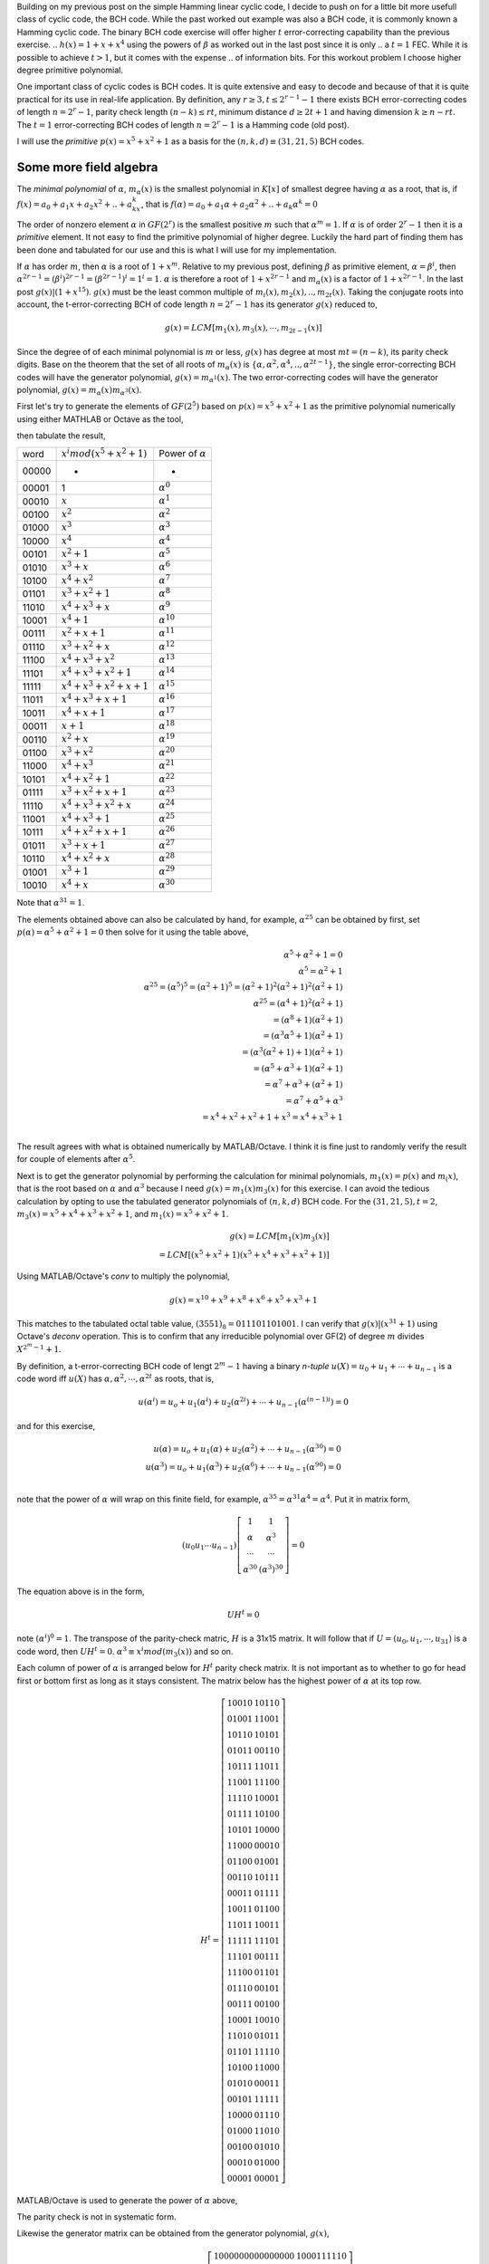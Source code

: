 .. title: Binary BCH work out example 
.. slug: bch_1_x2_x5
.. date: 2017-02-26 23:39:17 UTC
.. tags: misc, mathjax, latex, draft
.. category: math 
.. link: 
.. description: BCH code based on g(x)=1+x**2+x**5
.. type: text

Building on my previous post on the simple Hamming linear cyclic code, I decide to push on for a little bit
more usefull class of cyclic code, the BCH code. While the past worked out example was also a BCH code, it
is commonly known a Hamming cyclic code. The binary BCH code exercise will offer higher :math:`t` 
error-correcting capability than the previous exercise.
.. :math:`h(x)=1+x+x^4` using the powers of :math:`\beta` as worked out in the last post since it is only 
.. a :math:`t=1` FEC. While it is possible to achieve :math:`t > 1`, but it comes with the expense
.. of information bits. For this workout problem I choose higher degree primitive polynomial.

.. TEASER_END

One important class of cyclic codes is BCH codes. It is quite extensive and easy to decode and
because of that it is quite practical for its use in real-life application. By definition,
any :math:`r \ge 3, t \leq 2^{r-1}-1` there exists BCH error-correcting codes of length :math:`n=2^r -1`,
parity check length :math:`(n-k) \le rt`,  minimum distance :math:`d \ge 2t + 1` and
having dimension :math:`k \geq n-rt`.  The :math:`t=1` error-correcting BCH codes of length 
:math:`n=2^r-1` is a Hamming code (old post).

I will use the *primitive* :math:`p(x)=x^5+x^2+1` as a basis for the :math:`(n,k,d) \equiv (31,21,5)` BCH codes.


Some more field algebra
------------------------

The *minimal polynomial* of :math:`\alpha`, :math:`m_{\alpha}(x)` is the smallest polynomial in
:math:`K[x]` of smallest degree having :math:`\alpha` as a root, that is, if :math:`f(x)=a_0+
a_1x+a_2x^2+..+a_kx^k`, that is :math:`f(\alpha)=a_0+a_1\alpha+a_2\alpha^2+..+a_k\alpha^k = 0`

The order of nonzero element :math:`\alpha` in :math:`GF(2^r)` is the smallest positive :math:`m`
such that :math:`\alpha^m = 1`. If :math:`\alpha` is of order :math:`2^r-1` then it is a *primitive*
element. It not easy to find the primitive polynomial of higher degree. Luckily the hard part
of finding them has been done and tabulated for our use and this is what I will use for my
implementation.

If :math:`\alpha` has order :math:`m`, then :math:`\alpha` is a root of :math:`1+x^m`.
Relative to my previous post, defining :math:`\beta` as primitive element, :math:`\alpha=\beta^i`,
then :math:`\alpha^{2r-1}=(\beta^i)^{2r-1}= (\beta^{2r-1})^i = 1^i = 1`. :math:`\alpha` is therefore
a root of :math:`1+x^{2r-1}` and :math:`m_\alpha(x)` is a factor of :math:`1+x^{2r-1}`. In the last
post :math:`g(x) | (1+x^{15})`. :math:`g(x)` must be the least common multiple of 
:math:`m_i(x),m_2(x),..,m_{2t}(x)`. Taking the conjugate roots into account, the t-error-correcting 
BCH of code length :math:`n=2^r-1` has its generator :math:`g(x)` reduced to,

.. math:: 

        g(x) = LCM[m_1(x),m_3(x),\cdots,m_{2t-1}(x)]

Since the degree of of each minimal polynomial is :math:`m` or less, :math:`g(x)` has degree
at most :math:`mt = (n-k)`, its parity check digits.
Base on the theorem that the set of all roots of :math:`m_\alpha(x)` is 
:math:`\{\alpha,\alpha^2,\alpha^4,..,\alpha^{2t-1}\}`, the single error-correcting BCH codes
will have the generator polynomial, :math:`g(x) = m_{\alpha^1}(x)`. The two error-correcting codes
will have the generator polynomial, :math:`g(x) =  m_\alpha(x)m_{\alpha^3}(x)`.

First let's try to generate the elements of :math:`GF(2^5)` based on :math:`p(x)=x^5+x^2+1` as
the primitive polynomial numerically using either MATHLAB or Octave as the tool,

.. code-block::
   :linenos:
        
        >> I=eye(31);
        >> gx=[1 0 0 1 0 1];
        >> I=I(31:-1:1,:);
        >> q=zeros(31,26);r=I;
        >> for i=1:31 [q(i,:),r(i,:)]=deconv(I(i,:),gx);end
        >> r=mod(r(:,27:31),2);

then tabulate the result,

======   =================================  ============================
word      :math:`x^i mod(x^5+x^2+1)`            Power of :math:`\alpha`
------   ---------------------------------  ----------------------------
00000       -                                   -
00001       1                                   :math:`\alpha^0`
00010       :math:`x`                           :math:`\alpha^1`    
00100       :math:`x^2`                         :math:`\alpha^2`
01000       :math:`x^3`                         :math:`\alpha^3`    
10000       :math:`x^4`                         :math:`\alpha^4`    
00101       :math:`x^2+1`                       :math:`\alpha^5`     
01010       :math:`x^3+x`                       :math:`\alpha^6`
10100       :math:`x^4+x^2`                     :math:`\alpha^7`
01101       :math:`x^3+x^2+1`                   :math:`\alpha^8`
11010       :math:`x^4+x^3+x`                   :math:`\alpha^9`
10001       :math:`x^4+1`                       :math:`\alpha^{10}`
00111       :math:`x^2+x+1`                     :math:`\alpha^{11}`
01110       :math:`x^3+x^2+x`                   :math:`\alpha^{12}`
11100       :math:`x^4+x^3+x^2`                 :math:`\alpha^{13}`
11101       :math:`x^4+x^3+x^2+1`               :math:`\alpha^{14}`
11111       :math:`x^4+x^3+x^2+x+1`             :math:`\alpha^{15}`
11011       :math:`x^4+x^3+x+1`                 :math:`\alpha^{16}`
10011       :math:`x^4+x+1`                     :math:`\alpha^{17}`
00011       :math:`x+1`                         :math:`\alpha^{18}`
00110       :math:`x^2+x`                       :math:`\alpha^{19}`
01100       :math:`x^3+x^2`                     :math:`\alpha^{20}`
11000       :math:`x^4+x^3`                     :math:`\alpha^{21}`
10101       :math:`x^4+x^2+1`                   :math:`\alpha^{22}`
01111       :math:`x^3+x^2+x+1`                 :math:`\alpha^{23}`
11110       :math:`x^4+x^3+x^2+x`               :math:`\alpha^{24}`
11001       :math:`x^4+x^3+1`                   :math:`\alpha^{25}`
10111       :math:`x^4+x^2+x+1`                 :math:`\alpha^{26}`
01011       :math:`x^3+x+1`                     :math:`\alpha^{27}`
10110       :math:`x^4+x^2+x`                   :math:`\alpha^{28}`
01001       :math:`x^3+1`                       :math:`\alpha^{29}`
10010       :math:`x^4+x`                       :math:`\alpha^{30}`
======   =================================  ============================

Note that :math:`\alpha^{31}=1`. 

.. graphviz::

        digraph m1 {
        graph [label="polynomial m1(x)", splines=ortho];
        0 [label="input", shape=none];
	1 [label="output",shape=none];
        a [label="x",shape=box];
        b [label="x2",shape=box];
        c [label="x3",shape=box];
        d [label="x4",shape=box];
        e [label="x5",shape=box];
        E[label="",shape=circle];
	  A[label="+",shape=doublecircle];
	  B[label="",shape=circle];
	  C[label="+",shape=doublecircle];
	  D[label="",shape=circle];
	  E1[label="",shape=circle];
        
        {rank=same; 0->A;};
        {rank=same; D;B;E1};
	D->B [constraint=false]
        D->C
        {rank=same;A->a->b->C->c->d->e->E};
	E->E1 [constraint=false];
	{rank=same;E->1};
	{rank=same;E1->D [constraint=false]};

        {B->A };
        }

The elements obtained above can also be calculated by hand, for example, :math:`\alpha^{25}`
can be obtained by first, set :math:`p(\alpha) = \alpha^5+\alpha^2+1=0` then solve for it 
using the table above,

.. math::
        
        \alpha^5+\alpha^2+1 = 0 \\
        \alpha^5 = \alpha^2+1 \\
        \alpha^{25}=(\alpha^5)^5 = (\alpha^2+1)^5 = (\alpha^2+1)^2(\alpha^2+1)^2(\alpha^2+1) \\
        \alpha^{25}=(\alpha^4+1)^2(\alpha^2+1) \\
                   =(\alpha^8+1)(\alpha^2+1) \\
                   =(\alpha^3\alpha^5+1)(\alpha^2+1) \\
                   =(\alpha^3(\alpha^2+1)+1)(\alpha^2+1) \\
                   =(\alpha^5+\alpha^3+1)(\alpha^2+1) \\
                   =\alpha^7+\alpha^3+(\alpha^2+1) \\
                   =\alpha^7+\alpha^5+\alpha^3 \\
                   = x^4+x^2+x^2+1+x^3 = x^4+x^3+1 \\


The result agrees with what is obtained numerically by MATLAB/Octave. I think it is fine just to
randomly verify the result for couple of elements after :math:`\alpha^5`.

Next is to get the generator polynomial by performing the calculation for minimal polynomials,
:math:`m_1(x)=p(x)` and :math:`m_(x)`, that is the root based on 
:math:`\alpha` and :math:`\alpha^3`
because I need :math:`g(x)=m_1(x)m_3(x)` for this exercise. I can avoid the tedious calculation
by opting to use the tabulated generator polynomials of :math:`(n,k,d)` BCH code. For the
:math:`(31,21,5), t=2`, :math:`m_3(x)=x^5+x^4+x^3+x^2+1`, and :math:`m_1(x)=x^5+x^2+1`.

.. math::
        
        g(x)=LCM[m_1(x)m_3(x)] \\
        = LCM[(x^5+x^2+1)(x^5+x^4+x^3+x^2+1)] 

Using MATLAB/Octave's *conv* to multiply the polynomial,

.. math::

        g(x) = x^{10}+x^9+ x^8+x^6+ x^5+x^3+1

This matches to the tabulated octal table value, :math:`(3551)_8 = 011 101 101 001`.
I can verify that :math:`g(x) | (x^{31} + 1)` using Octave's *deconv* operation. This is to
confirm that any irreducible polynomial over GF(2) of degree :math:`m` divides :math:`X^{2^m-1}+1`.
        
.. example with graph
.. graphviz::

        digraph m3 {
        graph [label="polynomial m3(x)", splines=ortho];
        0 [label="input", shape=none];
	1 [label="output",shape=none];
        a [label="x",shape=box];
        b [label="x2",shape=box];
        c [label="x3",shape=box];
        d [label="x4",shape=box];
        e [label="x5",shape=box];
        E[label="",shape=circle];
	  A[label="+",shape=doublecircle];
	  B[label="",shape=circle];
	  C[label="+",shape=doublecircle];
	  D[label="",shape=circle];
	  I[label="",shape=circle];
	  H[label="",shape=circle];
	  E1[label="",shape=circle];
	  G[label="+",shape=doublecircle];
	  F[label="+",shape=doublecircle];
        
        {rank=same; 0->A;};
        {rank=same; D;B;E1;H;I};
	D->B [constraint=false]
        D->C
        {rank=same;A->a->b->C->c->G->d->F->e->E};
	E->E1 [constraint=false];
	{rank=same;E->1};
	{rank=same;E1->H->I->D [constraint=false]};
        H->F 
        I->G 
        {B->A };
        }


By definition, a t-error-correcting BCH code of lengt :math:`2^m-1` having a binary *n-tuple* 
:math:`u(X)=u_0+u_1+\cdots+u_{n-1}` is a code word iff :math:`u(X)` has :math:`\alpha,\alpha^2,
\cdots,\alpha^{2t}` as roots, that is,

.. math::

        u(\alpha^i) = u_o + u_1(\alpha^i) + u_2(\alpha^{2i}) + \cdots + u_{n-1}(\alpha^{(n-1)i}) = 0

and for this exercise,         

.. math::

        u(\alpha) = u_o + u_1(\alpha) + u_2(\alpha^2) + \cdots + u_{n-1}(\alpha^{30}) = 0  \\
        u(\alpha^3) = u_o + u_1(\alpha^3) + u_2(\alpha^{6}) + \cdots + u_{n-1}(\alpha^{90}) = 0 \\
..        u(\alpha^5) = u_o + u_1(\alpha^5) + u_2(\alpha^{10}) + \cdots + u_{n-1}(\alpha^{150}) = 0

note that the power of :math:`\alpha` will wrap on this finite field, for example, 
:math:`\alpha^{35} = \alpha^{31} \alpha^4 = \alpha^{4}`. Put it in matrix form,

.. math::

        (u_0 u_1 \cdots u_{n-1})  
        \left [
        \begin{array}{cc}
        1 & 1  \\
        \alpha & \alpha^3 \\
        \cdots & \cdots \\
        \alpha^{30} & (\alpha^3)^{30} 
        \end{array}
        \right] = 0 
        
The equation above is in the form,

.. math::

        UH^t = 0

.. According the parity-check matrix will be something like this,

.. .. math:: 

..        H^t =
..        \left[
..        \begin{array}{cc}
..        1 & 1 & 1 \\
..        \alpha & \alpha^3 & \alpha^5 \\
..        \cdots & \cdots & \cdots \\
..        \alpha^{30} & (\alpha^3)^{30} & (\alpha^5)^{30}
..        \end{array}
..        \right]

..        H = 
..        \left[
..        \begin{array}{cc}
..        1 & \alpha & \alpha^2 & \cdots & \alpha^{30} \\
..        1 & \alpha^3 & \alpha^6 & \cdots & (\alpha^3)^{30} \\
..        1 & \alpha^5 & \alpha^{10} & \cdots & (\alpha^5)^{30} \\
..        \end{array}
..        \right]

note :math:`(\alpha^i)^0 = 1`. The transpose of the parity-check matric, :math:`H` is a 31x15 matrix.
It will follow that if :math:`U=(u_0,u_1,\cdots,u_{31})` is a code word, then :math:`UH^t = 0`.
:math:`\alpha^3 \equiv x^i mod(m_3(x))` and so on.

Each column of power of :math:`\alpha` is arranged below for :math:`H^t` parity check matrix. It
is not important as to whether to go for head first or bottom first as long as it stays consistent.
The matrix below has the highest power of :math:`\alpha` at its top row.

.. math::

         H^t=
        \left[
        \begin{array}{cc}
        1   0   0   1   0& 1 0 1 1 0 \\
        0   1   0   0   1& 1 1 0 0 1 \\
        1   0   1   1   0& 1 0 1 0 1 \\
        0   1   0   1   1& 0 0 1 1 0 \\
        1   0   1   1   1& 1 1 0 1 1 \\
        1   1   0   0   1& 1 1 1 0 0 \\
        1   1   1   1   0& 1 0 0 0 1 \\
        0   1   1   1   1& 1 0 1 0 0 \\
        1   0   1   0   1& 1 0 0 0 0 \\
        1   1   0   0   0& 0 0 0 1 0 \\
        0   1   1   0   0& 0 1 0 0 1 \\
        0   0   1   1   0& 1 0 1 1 1 \\
        0   0   0   1   1& 0 1 1 1 1 \\
        1   0   0   1   1& 0 1 1 0 0 \\
        1   1   0   1   1& 1 0 0 1 1 \\
        1   1   1   1   1& 1 1 1 0 1 \\
        1   1   1   0   1& 0 0 1 1 1 \\
        1   1   1   0   0& 0 1 1 0 1 \\
        0   1   1   1   0& 0 0 1 0 1 \\
        0   0   1   1   1& 0 0 1 0 0 \\
        1   0   0   0   1& 1 0 0 1 0 \\
        1   1   0   1   0& 0 1 0 1 1 \\
        0   1   1   0   1& 1 1 1 1 0 \\
        1   0   1   0   0& 1 1 0 0 0 \\
        0   1   0   1   0& 0 0 0 1 1 \\
        0   0   1   0   1& 1 1 1 1 1 \\
        1   0   0   0   0& 0 1 1 1 0 \\
        0   1   0   0   0& 1 1 0 1 0 \\
        0   0   1   0   0& 0 1 0 1 0 \\
        0   0   0   1   0& 0 1 0 0 0 \\
        0   0   0   0   1& 0 0 0 0 1 
        \end{array}
        \right]

MATLAB/Octave is used to generate the power of :math:`\alpha` above,

.. code-block::
   :linenos:

        I=eye(31);
        % generator poly
        gx=[1 0 0 0 1 1 1 1 1 0 1 0 1 1 1 1];
        %set of mini poly
        m1=[1 0 0 1 0 1];
        m3=[1 1 1 1 0 1];
        m5=[1 1 0 1 1 1];
        q1=zeros(31,31-5);r1=I;
        q3=zeros(31,31-5);r3=I;
        q5=zeros(31,31-5);r5=I;
        for i=1:31
        	[q1(i,:),r1(i,:)]= deconv(I(i,:),m1);
        	[q3(i,:),r3(i,:)]= deconv(I(i,:),m3);
        	[q5(i,:),r5(i,:)]= deconv(I(i,:),m5);
        end
        % keep only the parity bits
        r1=r1(:,27:31);r1=mod(r1,2);
        r3=r3(:,27:31);r3=mod(r3,2);
        r5=r5(:,27:31);r5=mod(r5,2);
        h=[r1 r3 r5];

 
The parity check is not in systematic form. 

.. .. math::

..        H = 
..        \left[
..        \begin{array}{cc|c}
..        P_{k,n-k}^t &  I_{n-k} 
..        \end{array}
..        \right]
..        =\left [
..        \begin{array}{c|c}
..	 1     1     0     0     1     0     0     0     0     1     1     1     1     0     0     0     & 1000 0000 0000 000 \\
..	 0     1     1     0     0     1     0     0     0     0     1     1     1     1     0     0     & 0100 0000 0000 000 \\
..	 0     0     1     1     0     0     1     0     0     0     0     1     1     1     1     0     & 0010 0000 0000 000 \\
..	 0     0     0     1     1     0     0     1     0     0     0     0     1     1     1     1     & 0001 0000 0000 000 \\
..	 1     1     0     0     0     1     0     0     1     1     1     1     1     1     1     1     & 0000 1000 0000 000 \\
..	 1     0     1     0     1     0     1     0     0     0     0     0     0     1     1     1     & 0000 0100 0000 000 \\
..	 1     0     0     1     1     1     0     1     0     1     1     1     1     0     1     1     & 0000 0010 0000 000 \\
..	 1     0     0     0     0     1     1     0     1     1     0     0     0     1     0     1     & 0000 0001 0000 000 \\
..	 1     0     0     0     1     0     1     1     0     0     0     1     1     0     1     0     & 0000 0000 1000 000 \\
..	 0     1     0     0     0     1     0     1     1     0     0     0     1     1     0     1     & 0000 0000 0100 000 \\
..	 1     1     1     0     1     0     1     0     1     0     1     1     1     1     1     0     & 0000 0000 0010 000 \\
..	 0     1     1     1     0     1     0     1     0     1     0     1     1     1     1     1     & 0000 0000 0001 000 \\
..	 1     1     1     1     0     0     1     0     1     1     0     1     0     1     1     1     & 0000 0000 0000 100 \\
..	 1     0     1     1     0     0     0     1     0     0     0     1     0     0     1     1     & 0000 0000 0000 010 \\
..	 1     0     0     1     0     0     0     0     1     1     1     1     0     0     0     1     & 0000 0000 0000 001 \\
..        \end{array}
..        \right]

Likewise the generator matrix can be obtained from the generator polynomial, :math:`g(x)`,

.. math::

        G = 
        \left[
        \begin{array}{cc}
        I_{k} &  P_{k,n-k} 
        \end{array}
        \right]
        =\left[
        \begin{array}{c|c}
	     1000000000000000&1000111110\\
	     0100000000000000&1100100001\\
	     0010000000000000&0110010000\\
	     0001000000000000&0011001000\\
	     0000100000000000&1001011010\\
	     0000010000000000&0100101101\\
	     0000001000000000&0010010110\\
	     0000000100000000&0001001011\\
	     0000000010000000&0000100101\\
	     0000000001000000&1000101100\\
	     0000000000100000&1100101000\\
	     0000000000010000&1110101010\\
	     0000000000001000&1111101011\\
	     0000000000000100&0111110101\\
	     0000000000000010&0011111010\\
	     0000000000000001&0001111101
        \end{array}
        \right ]

since :math:`G \perp H`, :math:`GH^t = 0`. The parity check matrix
obtained this way can be easily implemented in hardware using the
shift registers for error detection. 

.. code-block::

        q=zeros(31,31-15);r=I;
        for i=1:31 [q(i,:),r(i,:)]= deconv(I(i,:),gx);end
        r=r(:,17:31);r=mod(r,2);
        p=r(1:16,:); %partity bits
        G=[eye(16) p];
        mod(G*h,2) %  zeros

Decoder and errors locator
==========================

From the row of :math:`H`, there are :math:`2^{10}` syndromes
and :math:`1+\binom{n}{1} + \binom{n}{2}=497` 
correctable error patterns for this implementation.

If :math:`\psi_i:i=1,3` are the syndromes each having 5 bits and representing the columns of
the transpose parity check matrix, :math:`H^t`,

.. math::
        
        H^t =
        \left[
        \begin{array}{cc}
        1 & 1 \\
        \alpha & \alpha^3  \\
        \cdots & \cdots \\
        \alpha^{30} & (\alpha^3)^{30} 
        \end{array}
        \right]

and :math:`w` is the received coded word, then :math:`wH^t=[w(\alpha), w(\alpha^3)] = [\psi_1, \psi_3]` is
the syndrome of this code word. For a single bit error, :math:`e(x)=x^i`, the syndrome is :math:`wH^t=[(\alpha)^i,(\alpha^3)^i]`.
If there are two errors in the code word, :math:`e(x)=x^i+x^j, i\neq j`, the syndrome
becomes :math:`[\psi_1,\psi_3]=[(\alpha)^i+\alpha^j,(\alpha^3)^i+(\alpha^3)^j]`.
Eventually it will lead to system of equations to be solved for a polynomial :math:`x(\psi_i)`. It is
called the error-locator polynomial. This polynomial is dependent on error bit positions.

To test the error correction capability of this exercise,

.. code-block::

        v=dec2bin(0:2^16-1)-'0'; % input code word
        u=mod(v*G,2); % BCH coded word

        >> mod(u(1000,:)*h,2)

        ans =

         0 0 0 0 0 0 0 0 0 0 0 0 0 0 0

Suppose that a received coded word, :math:`w` has one bit error, say bit 14,

.. code-block::

        w=u(1000,:); % a coded word 
        w(14)=0; %was 1, set to 0 to simulate error

        >> mod(w*h,2)
        ans =
         0 1 1 1 1 1 0 1 0 1 1 1 1 0 0

The output from :math:`wH^t` produces the syndrome identical to row 14 of :math:`H^t`. The corrected
code word is then :math:`w+I(14)`, where :math:`I(14)` is the 14th row of the identity matrix.
Now what happens if two bit errors, say another bit at bit 0,

.. code-block::

        x(1)=1; % was 0, set to 1 as error. Now we have bit0,14 as error bits
        >> mod(x*h,2)
        ans =
         1 1 1 1 0 0 1 0 1 1 0 1 0 1 1
        >> mod(h(1,:)+h(14,:),2)
        ans =
         1 1 1 1 0 0 1 0 1 1 0 1 0 1 1

         
Evidently the syndrome is the same as :math:`H^t(14)+H^t(1)`, sum of first and 14th row. The 
corrected bits are then :math:`I(14)+I(1)`, 1st and 14th row of :math:`I` matrix.
This can go on up to three-bits error. How do I know which bit or bits are in error ? The 
possibility is binomial sum as stated earlier because error can be any number of bits and
at any positions. Locating the error positions is the hardest part of the implementation.

Some reformulation is needed for practical implementation.
Suppose that the received code word :math:`W(x)` from the transmitted code word, :math:`U(x)`,

.. math::

        U(x)=u_0+u_1x+u_2x^2+ \cdots + u_{n-1}x^{n-1} \\
        W(x) = U(x) + e (x) 

The syndrome from :math:`W(x)` is therefore,

.. math::

        rH^T = (U + e)H^T = UH^T + eH^T = 0 + eH^T = S(s_1, s_2, \cdots, s_{2t})

Syndrome of :math:`2t` tuple depends only on error bits. For this implementation, I will
have :math:`S(s_1,s_2,s_3,s_4)`

        

